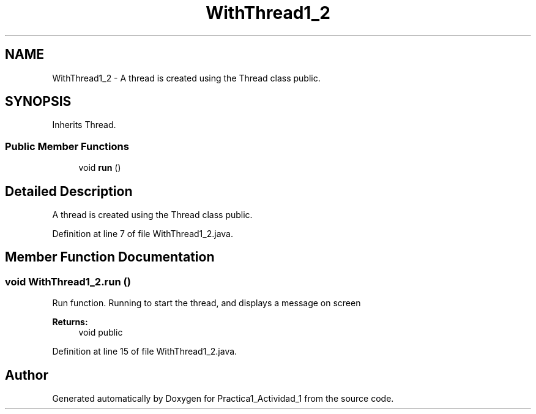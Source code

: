 .TH "WithThread1_2" 3 "Tue Feb 23 2016" "Practica1_Actividad_1" \" -*- nroff -*-
.ad l
.nh
.SH NAME
WithThread1_2 \- A thread is created using the Thread class  public\&.  

.SH SYNOPSIS
.br
.PP
.PP
Inherits Thread\&.
.SS "Public Member Functions"

.in +1c
.ti -1c
.RI "void \fBrun\fP ()"
.br
.in -1c
.SH "Detailed Description"
.PP 
A thread is created using the Thread class  public\&. 
.PP
Definition at line 7 of file WithThread1_2\&.java\&.
.SH "Member Function Documentation"
.PP 
.SS "void WithThread1_2\&.run ()"
Run function\&. Running to start the thread, and displays a message on screen 
.PP
\fBReturns:\fP
.RS 4
void  public 
.RE
.PP

.PP
Definition at line 15 of file WithThread1_2\&.java\&.

.SH "Author"
.PP 
Generated automatically by Doxygen for Practica1_Actividad_1 from the source code\&.
